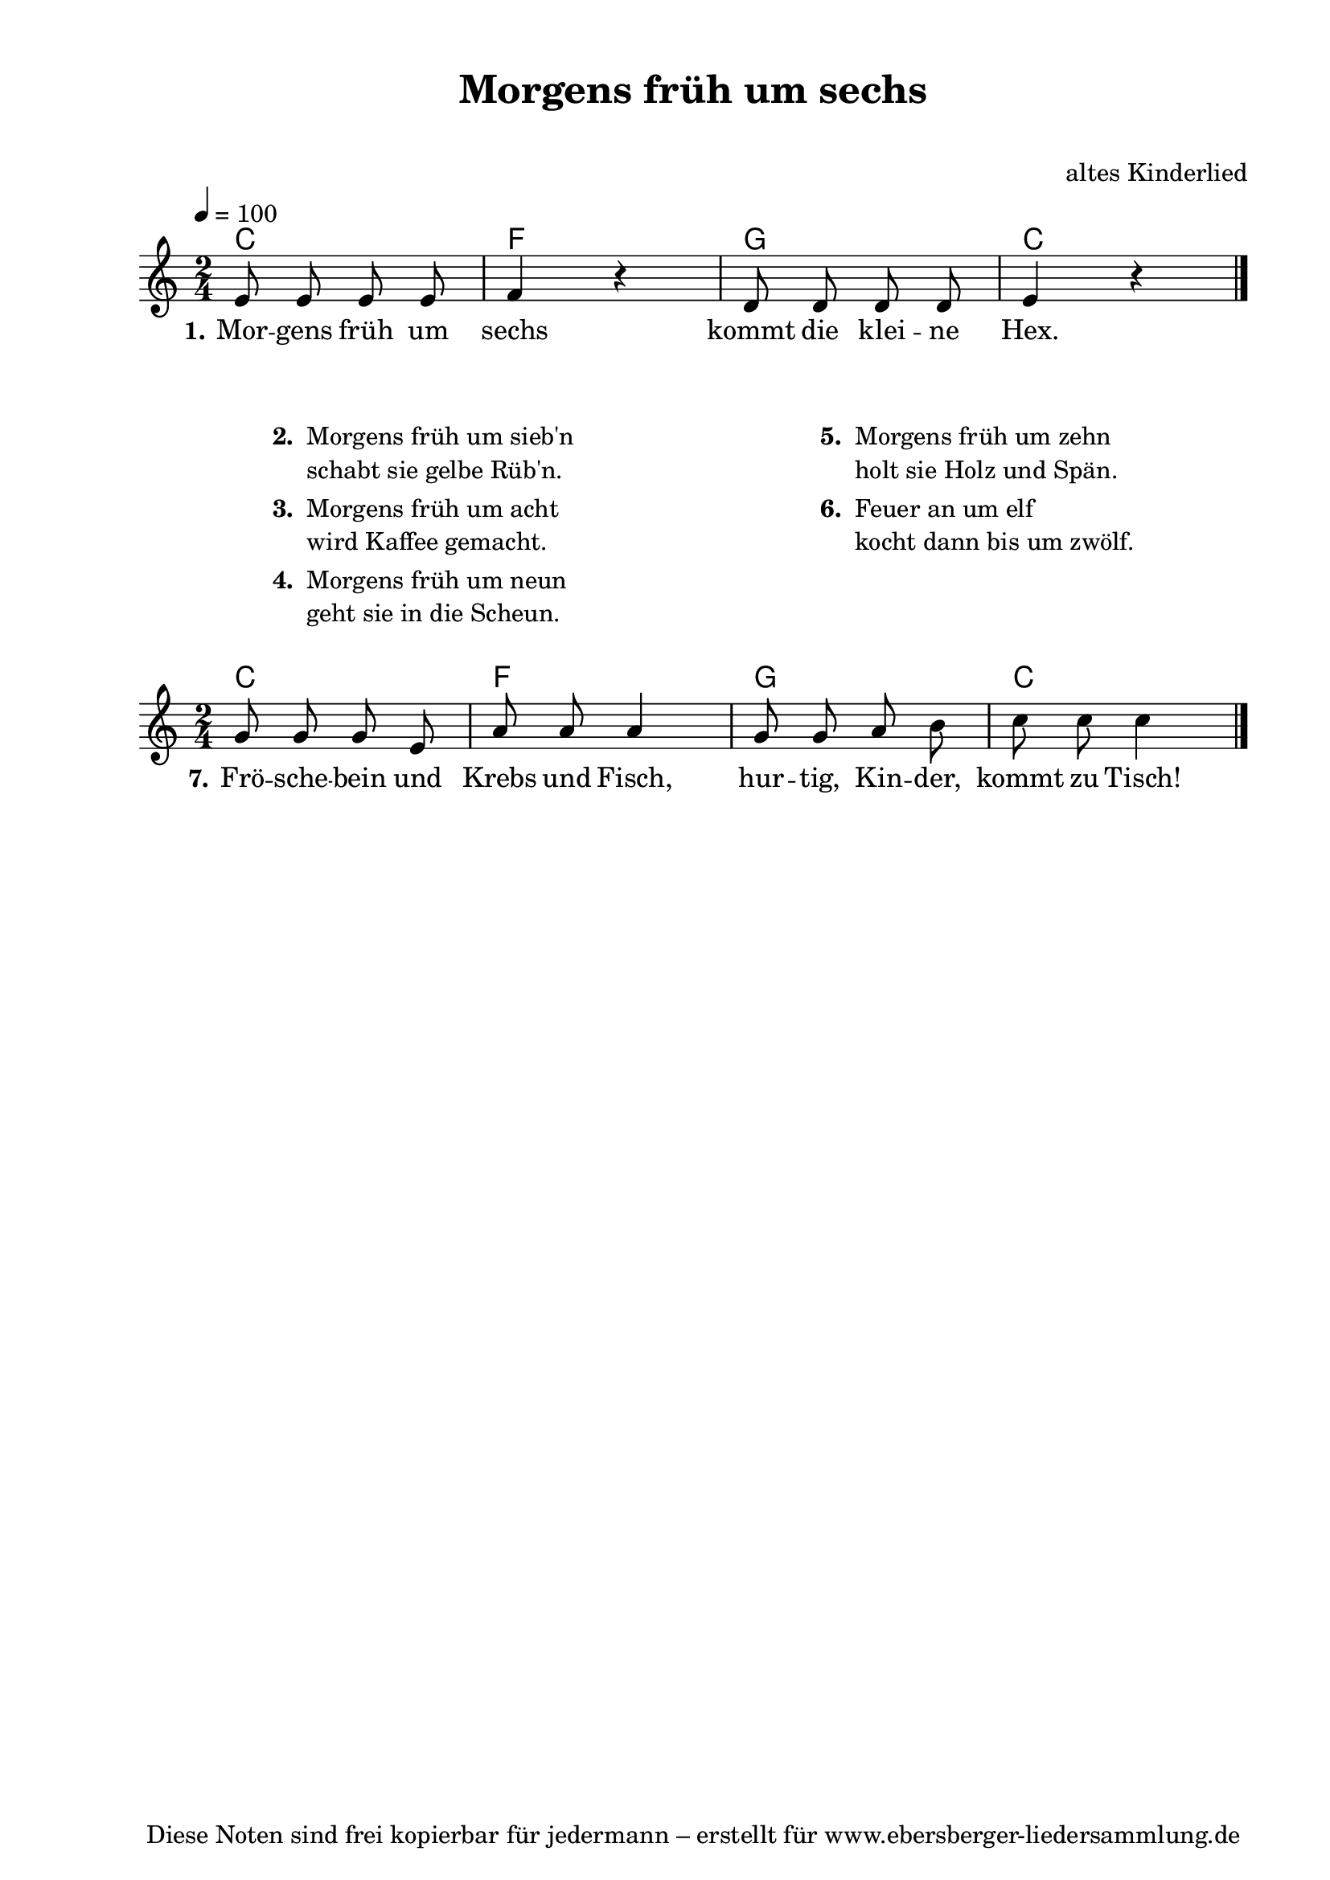 % Dieses Notenblatt wurde erstellt von Michael Nausch
% Kontakt: michael@nausch.org (PGP public-key 0x2384C849) 

\version "2.16.0"

\header {
  title = "Morgens früh um sechs"		  % Die Überschrift der Noten wird zentriert gesetzt.
  subtitle = " "		                  % weitere zentrierte Überschrift.
%  poet = "Text: "				  % Name des Dichters, linksbündig unter dem Unteruntertitel.
  meter = ""                                      % Metrum, linksbündig unter dem Dichter.
%  composer = "Melodie: "			  % Name des Komponisten, rechtsbüngig unter dem Unteruntertitel.
  composer = "altes Kinderlied"
  arranger = ""                                   % Name des Bearbeiters/Arrangeurs, rechtsbündig unter dem Komponisten.
  tagline = "Diese Noten sind frei kopierbar für jedermann – erstellt für www.ebersberger-liedersammlung.de"
                                                  % Zentriert unten auf der letzten Seite.
%  copyright = "Diese Noten sind frei kopierbar für jedermann – erstellt für www.ebersberger-liedersammlung.de"
                                                  % Zentriert unten auf der ersten Seite (sollten tatsächlich zwei
                                                  % seiten benötigt werden"
}

% Seitenformat und Ränder definieren
\paper {
  #(set-paper-size "a4")    % Seitengröße auf DIN A4 setzen.
  after-title-space = 2\cm  % Die Größe des Abstands zwischen der Überschrift und dem ersten Notensystem.
  bottom-margin = 5\mm      % Der Rand zwischen der Fußzeile und dem unteren Rand der Seite.
  top-margin = 10\mm        % Der Rand zwischen der Kopfzeile und dem oberen Rand der Seite.

  left-margin = 22\mm       % Der Rand zwischen dem linken Seitenrand und dem Beginn der Systeme/Strophen.
  line-width = 175\mm       % Die Breite des Notensystems.
}

\layout {
  indent = #0
}

akkorde = \chordmode {
  \germanChords
	c2 f g c
  %\repeat "volta" 2 {   }
}

akkords = \chordmode {
  \germanChords
       r1 r1 r1 r1 c2 f g c
  %\repeat "volta" 2 {   }
}

melodie = \relative c' {
  \clef "treble"
  \time 2/4
  \tempo 4 = 100
  \key c\major
  \autoBeamOff
  %\partial 4 % 1/4 Auftakt
	e8 e e e f4 r d8 d d d e4 r
  %\repeat "volta" 2 {  }
  \bar "|."
}

melody = \relative c'' {
  \clef "treble"
  \time 2/4
  %\tempo 4 = 100
  \key c\major
  \autoBeamOff
  %\partial 4 % 1/4 Auftakt
        g8 g g e a a a4 g8 g a b c c c4
  %\repeat "volta" 2 {  }
  \bar "|."
}


text = \lyricmode {
  \set stanza = "1."
	Mor -- gens früh um sechs kommt die klei -- ne Hex.
}

endtext = \lyricmode {
  \set stanza = "7."
        Frö -- sche -- bein und Krebs und Fisch, hur -- tig, Kin -- der, kommt zu Tisch!
}


wdh = \lyricmode {
	
}

\score {
  <<
    \new ChordNames { \akkorde }
    \new Voice = "Lied" { \melodie }
    \new Lyrics \lyricsto "Lied" { \text }
%    \new Lyrics \lyricsto "Lied" { \wdh }
  >>
  \layout { ragged-right = ##f }
}

\score {
  \unfoldRepeats
  <<
        \new ChordNames { \akkorde }
        \new Voice = "Lied" { \melodie }
        % \new Voice = "Lied" { \melody }
  >>
  \midi { }
}

\markup {
        \column {
    \hspace #0.1     % schafft ein wenig Platz zur den Noten
    \fill-line {
      \hspace #0.1  % Spalte vom linken Rand, auskommentieren, wenn nur eine Spalte
          \column {      % erste Spalte links
        \line { \bold "  2. "
          \column {
                        "Morgens früh um sieb'n"
                        "schabt sie gelbe Rüb'n."
          }
        }
        \hspace #0.1  % vertikaler Abstand zwischen den Strophen 
        \line { \bold "  3. "
          \column {
                        "Morgens früh um acht"
                        "wird Kaffee gemacht."
                  }
                }
        \hspace #0.1  % vertikaler Abstand zwischen den Strophen
        \line { \bold "  4. "
          \column {
                        "Morgens früh um neun"
                        "geht sie in die Scheun."
                  }
                }
		        \hspace #0.1  % vertikaler Abstand zwischen den Strophen
		        \line { 
		          \column {
		                        "  "
		                  }
		                }
      }
% { ab hier auskommentieren, wenn es nur eine Spalte sein soll
      \hspace #0.1    % horizontaler Abstand zwischen den Spalten
          \column {       % zweite Spalte rechts
        \line {
          \bold "  5. "
          \column {
                        "Morgens früh um zehn"
                        "holt sie Holz und Spän."
          }
        }
        \hspace #0.1
        \line {
          \bold "  6. "
          \column {
                        "Feuer an um elf"
                        "kocht dann bis um zwölf."
          }
        }
        \hspace #0.1
        \line {
          \bold "   "
          \column {
                        " "
          }
        }
      }
% } % bis hier auskommentieren, wenn es nur eine Spalte sein soll
      \hspace #0.1  % Spalte vom linken Rand
        }
  }
}

\score {
  <<
    \new ChordNames { \akkorde }
    \new Voice = "Lied" { \melody }
    \new Lyrics \lyricsto "Lied" { \endtext }
%    \new Lyrics \lyricsto "Lied" { \wdh }
  >>
  \layout { ragged-right = ##f }
}



